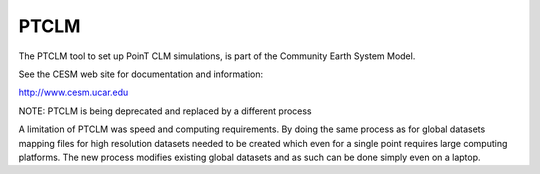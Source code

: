 =====
PTCLM
=====

The PTCLM tool to set up PoinT CLM simulations,
is part of the Community Earth System Model.

See the CESM web site for documentation and information:

http://www.cesm.ucar.edu

NOTE: PTCLM is being deprecated and replaced by a different process

A limitation of PTCLM was speed and computing requirements. By doing the 
same process as for global datasets mapping files for high resolution 
datasets needed to be created which even for a single point requires 
large computing platforms. The new process modifies existing global datasets
and as such can be done simply even on a laptop.
